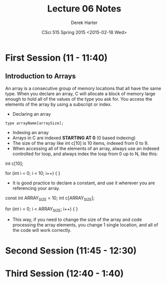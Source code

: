 #+TITLE:     Lecture 06 Notes
#+AUTHOR:    Derek Harter
#+EMAIL:     derek@harter.pro
#+DATE:      CSci 515 Spring 2015 <2015-02-18 Wed>
#+DESCRIPTION: Lecture 06 Notes.
#+OPTIONS:   H:4 num:t toc:nil
#+OPTIONS:   TeX:t LaTeX:t skip:nil d:nil todo:nil pri:nil tags:not-in-toc

* First Session (11 - 11:40)
** Introduction to Arrays
An array is a consecutive group of memory locations that all have the
same type.  When you declare an array, C will allocate a block of memory
large enough to hold all of the values of the type you ask for.  You access
the elements of the array by using a subscript or index.

- Declaring an array

#+begin_example
type arrayName[arraySize];
#+end_example

- Indexing an array
- Arrays in C are indexed *STARTING AT 0* (0 based indexing)
- The size of the array like int c[10] is 10 items, indexed from 0 to 9.
- When accessing all of the elements of an array, always use an indexed
  controlled for loop, and always index the loop from 0 up to N, like this:

#+begin_code CPP
int c[10];

for (int i = 0; i < 10; i++)
{
}
#+end_code

- It is good practice to declare a constant, and use it wherever you are
  referencing your array.

#+begin_code CPP
const int ARRAY_SIZE = 10;
int c[ARRAY_SIZE];

for (int i = 0; i < ARRAY_SIZE; i++)
{
}
#+end_code

- This way, if you need to change the size of the array and code
  processing the array elements, you change 1 single location, and all
  of the code will work correctly.


* Second Session (11:45 - 12:30)

* Third Session (12:40 - 1:40)


